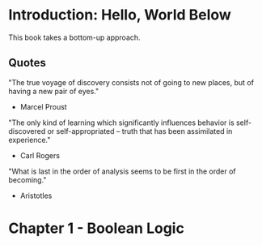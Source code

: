 * Introduction: Hello, World Below
This book takes a bottom-up approach.
** Quotes
"The true voyage of discovery consists not of going to new places, but of having a new pair of eyes."
- Marcel Proust

"The only kind of learning which significantly influences behavior is self-discovered or self-appropriated -- truth that has been assimilated in experience."
- Carl Rogers

"What is last in the order of analysis seems to be first in the order of becoming."
- Aristotles
* Chapter 1 - Boolean Logic
